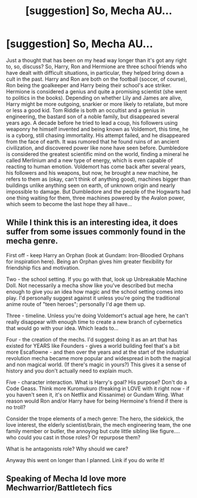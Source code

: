 #+TITLE: [suggestion] So, Mecha AU...

* [suggestion] So, Mecha AU...
:PROPERTIES:
:Author: leocain
:Score: 6
:DateUnix: 1492049838.0
:DateShort: 2017-Apr-13
:FlairText: Suggestion
:END:
Just a thought that has been on my head way longer than it's got any right to, so, discuss? So, Harry, Ron and Hermione are three school friends who have dealt with difficult situations, in particular, they helped bring down a cult in the past. Harry and Ron are both on the football (soccer, of course), Ron being the goalkeeper and Harry being their school's ace striker. Hermione is considered a genius and quite a promising scientist (she went to politics in the books). Depending on whether Lily and James are alive, Harry might be more outgoing, snarkier or more likely to retaliate, but more or less a good kid. Tom Riddle is both an occultist and a genius in engineering, the bastard son of a noble family, but disappeared several years ago. A decade before he tried to lead a coup, his followers using weaponry he himself invented and being known as Voldemort, this time, he is a cyborg, still chasing immortality. His attempt failed, and he disappeared from the face of earth. It was rumored that he found ruins of an ancient civilization, and discovered power like none have seen before. Dumbledore is considered the greatest scientific mind on the world, finding a mineral he called Merlinium and a new type of energy, which is even capable of reacting to human emotion. Voldemort has come back after several years, his followers and his weapons, but now, he brought a new machine, he refers to them as (okay, can't think of anything good), machines bigger than buildings unlike anything seen on earth, of unknown origin and nearly impossible to damage. But Dumbledore and the people of the Hogwarts had one thing waiting for them, three machines powered by the Avalon power, which seem to become the last hope they all have...


** While I think this is an interesting idea, it does suffer from some issues commonly found in the mecha genre.

First off - keep Harry an Orphan (look at Gundam: Iron-Bloodied Orphans for inspiration here). Being an Orphan gives him greater flexibility for friendship fics and motivation.

Two - the school setting. If you go with that, look up Unbreakable Machine Doll. Not necessarily a mecha show like you've described but mecha enough to give you an idea how magic and the school setting comes into play. I'd personally suggest against it unless you're going the traditional anime route of "teen heroes"; personally I'd age them up.

Three - timeline. Unless you're doing Voldemort's actual age here, he can't really disappear with enough time to create a new branch of cybernetics that would go with your idea. Which leads to...

Four - the creation of the mechs. I'd suggest doing it as an art that has existed for YEARS like Founders - gives a world building feel that's a bit more Escaflowne - and then over the years and at the start of the industrial revolution mecha became more popular and widespread in both the magical and non magical world. (If there's magic in yours?) This gives it a sense of history and you don't actually need to explain much.

Five - character interaction. What is Harry's goal? His purpose? Don't do a Code Geass. Think more Kuromukuro (freaking in LOVE with it right now - if you haven't seen it, it's on Netflix and Kissanime) or Gundam Wing. What reason would Ron and/or Harry have for being Hermoine's friend if there is no troll?

Consider the trope elements of a mech genre: The hero, the sidekick, the love interest, the elderly scientist/brain, the mech engineering team, the one family member or butler, the annoying but cute little sibling like figure.... who could you cast in those roles? Or repurpose them?

What is he antagonists role? Why should we care?

Anyway this went on longer than I planned. Link if you do write it!
:PROPERTIES:
:Author: TraceyThomas86
:Score: 3
:DateUnix: 1492052883.0
:DateShort: 2017-Apr-13
:END:


** Speaking of Mecha Id love more Mechwarrior/Battletech fics
:PROPERTIES:
:Author: RenegadeNine
:Score: 1
:DateUnix: 1492192740.0
:DateShort: 2017-Apr-14
:END:
